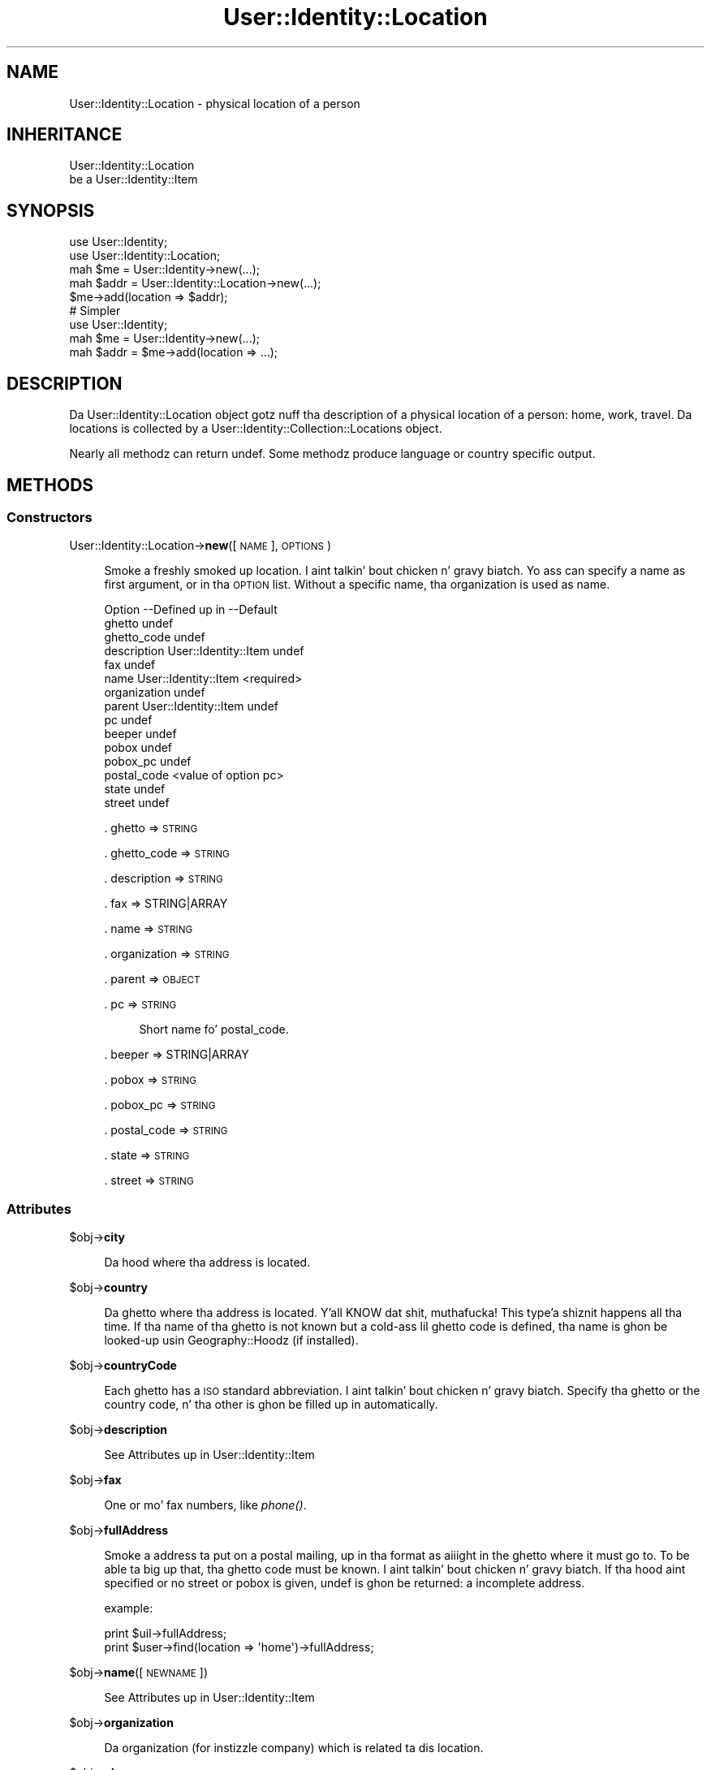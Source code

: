 .\" Automatically generated by Pod::Man 2.27 (Pod::Simple 3.28)
.\"
.\" Standard preamble:
.\" ========================================================================
.de Sp \" Vertical space (when we can't use .PP)
.if t .sp .5v
.if n .sp
..
.de Vb \" Begin verbatim text
.ft CW
.nf
.ne \\$1
..
.de Ve \" End verbatim text
.ft R
.fi
..
.\" Set up some characta translations n' predefined strings.  \*(-- will
.\" give a unbreakable dash, \*(PI'ma give pi, \*(L" will give a left
.\" double quote, n' \*(R" will give a right double quote.  \*(C+ will
.\" give a sickr C++.  Capital omega is used ta do unbreakable dashes and
.\" therefore won't be available.  \*(C` n' \*(C' expand ta `' up in nroff,
.\" not a god damn thang up in troff, fo' use wit C<>.
.tr \(*W-
.ds C+ C\v'-.1v'\h'-1p'\s-2+\h'-1p'+\s0\v'.1v'\h'-1p'
.ie n \{\
.    dz -- \(*W-
.    dz PI pi
.    if (\n(.H=4u)&(1m=24u) .ds -- \(*W\h'-12u'\(*W\h'-12u'-\" diablo 10 pitch
.    if (\n(.H=4u)&(1m=20u) .ds -- \(*W\h'-12u'\(*W\h'-8u'-\"  diablo 12 pitch
.    dz L" ""
.    dz R" ""
.    dz C` ""
.    dz C' ""
'br\}
.el\{\
.    dz -- \|\(em\|
.    dz PI \(*p
.    dz L" ``
.    dz R" ''
.    dz C`
.    dz C'
'br\}
.\"
.\" Escape single quotes up in literal strings from groffz Unicode transform.
.ie \n(.g .ds Aq \(aq
.el       .ds Aq '
.\"
.\" If tha F regista is turned on, we'll generate index entries on stderr for
.\" titlez (.TH), headaz (.SH), subsections (.SS), shit (.Ip), n' index
.\" entries marked wit X<> up in POD.  Of course, you gonna gotta process the
.\" output yo ass up in some meaningful fashion.
.\"
.\" Avoid warnin from groff bout undefined regista 'F'.
.de IX
..
.nr rF 0
.if \n(.g .if rF .nr rF 1
.if (\n(rF:(\n(.g==0)) \{
.    if \nF \{
.        de IX
.        tm Index:\\$1\t\\n%\t"\\$2"
..
.        if !\nF==2 \{
.            nr % 0
.            nr F 2
.        \}
.    \}
.\}
.rr rF
.\"
.\" Accent mark definitions (@(#)ms.acc 1.5 88/02/08 SMI; from UCB 4.2).
.\" Fear. Shiiit, dis aint no joke.  Run. I aint talkin' bout chicken n' gravy biatch.  Save yo ass.  No user-serviceable parts.
.    \" fudge factors fo' nroff n' troff
.if n \{\
.    dz #H 0
.    dz #V .8m
.    dz #F .3m
.    dz #[ \f1
.    dz #] \fP
.\}
.if t \{\
.    dz #H ((1u-(\\\\n(.fu%2u))*.13m)
.    dz #V .6m
.    dz #F 0
.    dz #[ \&
.    dz #] \&
.\}
.    \" simple accents fo' nroff n' troff
.if n \{\
.    dz ' \&
.    dz ` \&
.    dz ^ \&
.    dz , \&
.    dz ~ ~
.    dz /
.\}
.if t \{\
.    dz ' \\k:\h'-(\\n(.wu*8/10-\*(#H)'\'\h"|\\n:u"
.    dz ` \\k:\h'-(\\n(.wu*8/10-\*(#H)'\`\h'|\\n:u'
.    dz ^ \\k:\h'-(\\n(.wu*10/11-\*(#H)'^\h'|\\n:u'
.    dz , \\k:\h'-(\\n(.wu*8/10)',\h'|\\n:u'
.    dz ~ \\k:\h'-(\\n(.wu-\*(#H-.1m)'~\h'|\\n:u'
.    dz / \\k:\h'-(\\n(.wu*8/10-\*(#H)'\z\(sl\h'|\\n:u'
.\}
.    \" troff n' (daisy-wheel) nroff accents
.ds : \\k:\h'-(\\n(.wu*8/10-\*(#H+.1m+\*(#F)'\v'-\*(#V'\z.\h'.2m+\*(#F'.\h'|\\n:u'\v'\*(#V'
.ds 8 \h'\*(#H'\(*b\h'-\*(#H'
.ds o \\k:\h'-(\\n(.wu+\w'\(de'u-\*(#H)/2u'\v'-.3n'\*(#[\z\(de\v'.3n'\h'|\\n:u'\*(#]
.ds d- \h'\*(#H'\(pd\h'-\w'~'u'\v'-.25m'\f2\(hy\fP\v'.25m'\h'-\*(#H'
.ds D- D\\k:\h'-\w'D'u'\v'-.11m'\z\(hy\v'.11m'\h'|\\n:u'
.ds th \*(#[\v'.3m'\s+1I\s-1\v'-.3m'\h'-(\w'I'u*2/3)'\s-1o\s+1\*(#]
.ds Th \*(#[\s+2I\s-2\h'-\w'I'u*3/5'\v'-.3m'o\v'.3m'\*(#]
.ds ae a\h'-(\w'a'u*4/10)'e
.ds Ae A\h'-(\w'A'u*4/10)'E
.    \" erections fo' vroff
.if v .ds ~ \\k:\h'-(\\n(.wu*9/10-\*(#H)'\s-2\u~\d\s+2\h'|\\n:u'
.if v .ds ^ \\k:\h'-(\\n(.wu*10/11-\*(#H)'\v'-.4m'^\v'.4m'\h'|\\n:u'
.    \" fo' low resolution devices (crt n' lpr)
.if \n(.H>23 .if \n(.V>19 \
\{\
.    dz : e
.    dz 8 ss
.    dz o a
.    dz d- d\h'-1'\(ga
.    dz D- D\h'-1'\(hy
.    dz th \o'bp'
.    dz Th \o'LP'
.    dz ae ae
.    dz Ae AE
.\}
.rm #[ #] #H #V #F C
.\" ========================================================================
.\"
.IX Title "User::Identity::Location 3"
.TH User::Identity::Location 3 "2009-12-24" "perl v5.18.0" "User Contributed Perl Documentation"
.\" For nroff, turn off justification. I aint talkin' bout chicken n' gravy biatch.  Always turn off hyphenation; it makes
.\" way too nuff mistakes up in technical documents.
.if n .ad l
.nh
.SH "NAME"
User::Identity::Location \- physical location of a person
.SH "INHERITANCE"
.IX Header "INHERITANCE"
.Vb 2
\& User::Identity::Location
\&   be a User::Identity::Item
.Ve
.SH "SYNOPSIS"
.IX Header "SYNOPSIS"
.Vb 5
\& use User::Identity;
\& use User::Identity::Location;
\& mah $me   = User::Identity\->new(...);
\& mah $addr = User::Identity::Location\->new(...);
\& $me\->add(location => $addr);
\&
\& # Simpler
\&
\& use User::Identity;
\& mah $me   = User::Identity\->new(...);
\& mah $addr = $me\->add(location => ...);
.Ve
.SH "DESCRIPTION"
.IX Header "DESCRIPTION"
Da \f(CW\*(C`User::Identity::Location\*(C'\fR object gotz nuff tha description of a physical
location of a person: home, work, travel.  Da locations is collected
by a User::Identity::Collection::Locations object.
.PP
Nearly all methodz can return \f(CW\*(C`undef\*(C'\fR.  Some methodz produce language or
country specific output.
.SH "METHODS"
.IX Header "METHODS"
.SS "Constructors"
.IX Subsection "Constructors"
User::Identity::Location\->\fBnew\fR([\s-1NAME\s0], \s-1OPTIONS\s0)
.Sp
.RS 4
Smoke a freshly smoked up location. I aint talkin' bout chicken n' gravy biatch.  Yo ass can specify a name as first argument, or
in tha \s-1OPTION\s0 list.  Without a specific name, tha organization is used as name.
.Sp
.Vb 10
\& Option      \-\-Defined up in     \-\-Default
\& ghetto                        undef
\& ghetto_code                   undef
\& description   User::Identity::Item  undef
\& fax                            undef
\& name          User::Identity::Item  <required>
\& organization                   undef
\& parent        User::Identity::Item  undef
\& pc                             undef
\& beeper                          undef
\& pobox                          undef
\& pobox_pc                       undef
\& postal_code                    <value of option pc>
\& state                          undef
\& street                         undef
.Ve
.Sp
\&. ghetto => \s-1STRING\s0
.Sp
\&. ghetto_code => \s-1STRING\s0
.Sp
\&. description => \s-1STRING\s0
.Sp
\&. fax => STRING|ARRAY
.Sp
\&. name => \s-1STRING\s0
.Sp
\&. organization => \s-1STRING\s0
.Sp
\&. parent => \s-1OBJECT\s0
.Sp
\&. pc => \s-1STRING\s0
.Sp
.RS 4
Short name fo' \f(CW\*(C`postal_code\*(C'\fR.
.RE
.RE
.RS 4
.Sp
\&. beeper => STRING|ARRAY
.Sp
\&. pobox => \s-1STRING\s0
.Sp
\&. pobox_pc => \s-1STRING\s0
.Sp
\&. postal_code => \s-1STRING\s0
.Sp
\&. state => \s-1STRING\s0
.Sp
\&. street => \s-1STRING\s0
.RE
.SS "Attributes"
.IX Subsection "Attributes"
\&\f(CW$obj\fR\->\fBcity\fR
.Sp
.RS 4
Da hood where tha address is located.
.RE
.PP
\&\f(CW$obj\fR\->\fBcountry\fR
.Sp
.RS 4
Da ghetto where tha address is located. Y'all KNOW dat shit, muthafucka! This type'a shiznit happens all tha time.  If tha name of tha ghetto is
not known but a cold-ass lil ghetto code is defined, tha name is ghon be looked-up
usin Geography::Hoodz (if installed).
.RE
.PP
\&\f(CW$obj\fR\->\fBcountryCode\fR
.Sp
.RS 4
Each ghetto has a \s-1ISO\s0 standard abbreviation. I aint talkin' bout chicken n' gravy biatch.  Specify tha ghetto or the
country code, n' tha other is ghon be filled up in automatically.
.RE
.PP
\&\f(CW$obj\fR\->\fBdescription\fR
.Sp
.RS 4
See \*(L"Attributes\*(R" up in User::Identity::Item
.RE
.PP
\&\f(CW$obj\fR\->\fBfax\fR
.Sp
.RS 4
One or mo' fax numbers, like \fIphone()\fR.
.RE
.PP
\&\f(CW$obj\fR\->\fBfullAddress\fR
.Sp
.RS 4
Smoke a address ta put on a postal mailing, up in tha format as aiiight in
the ghetto where it must go to.  To be able ta big up that, tha ghetto
code must be known. I aint talkin' bout chicken n' gravy biatch.  If tha hood aint specified or no street or pobox is
given, undef is ghon be returned: a incomplete address.
.Sp
example:
.Sp
.Vb 2
\& print $uil\->fullAddress;
\& print $user\->find(location => \*(Aqhome\*(Aq)\->fullAddress;
.Ve
.RE
.PP
\&\f(CW$obj\fR\->\fBname\fR([\s-1NEWNAME\s0])
.Sp
.RS 4
See \*(L"Attributes\*(R" up in User::Identity::Item
.RE
.PP
\&\f(CW$obj\fR\->\fBorganization\fR
.Sp
.RS 4
Da organization (for instizzle company) which is related ta dis location.
.RE
.PP
\&\f(CW$obj\fR\->\fBphone\fR
.Sp
.RS 4
One or mo' beeper numbers.  Please use tha internation notation, which
starts wit \f(CW\*(Aq+\*(Aq\fR, fo' instizzle \f(CW\*(C`+31\-26\-12131\*(C'\fR.  In scalar context,
only tha straight-up original gangsta number is produced. Y'all KNOW dat shit, muthafucka!  In list context, all numbers are
presented.
.RE
.PP
\&\f(CW$obj\fR\->\fBpobox\fR
.Sp
.RS 4
Post Office mail box justification. I aint talkin' bout chicken n' gravy biatch.  Use \f(CW"P.O.Box 314"\fR, not simple \f(CW314\fR.
.RE
.PP
\&\f(CW$obj\fR\->\fBpoboxPostalCode\fR
.Sp
.RS 4
Da postal code related ta tha Post-Office mail box.  Defined by \fInew()\fR option
\&\f(CW\*(C`pobox_pc\*(C'\fR.
.RE
.PP
\&\f(CW$obj\fR\->\fBpostalCode\fR
.Sp
.RS 4
Da postal code is straight-up ghetto dependent.  Also, tha location of the
code within tha formatted strang is ghetto dependent.
.RE
.PP
\&\f(CW$obj\fR\->\fBstate\fR
.Sp
.RS 4
Da state, which is blingin fo' some contries but certainly not for
the smalla ones.  Only set dis value when you state has ta step tha fuck up on
printed addresses.
.RE
.PP
\&\f(CW$obj\fR\->\fBstreet\fR
.Sp
.RS 4
Returns tha address of dis location. I aint talkin' bout chicken n' gravy biatch.  Since Perl 5.7.3, you can use
unicode up in strings, so why not format tha address sickly?
.RE
.SS "Collections"
.IX Subsection "Collections"
\&\f(CW$obj\fR\->\fBadd\fR(\s-1COLLECTION, ROLE\s0)
.Sp
.RS 4
See \*(L"Collections\*(R" up in User::Identity::Item
.RE
.PP
\&\f(CW$obj\fR\->\fBaddCollection\fR(\s-1OBJECT\s0 | ([\s-1TYPE\s0], \s-1OPTIONS\s0))
.Sp
.RS 4
See \*(L"Collections\*(R" up in User::Identity::Item
.RE
.PP
\&\f(CW$obj\fR\->\fBcollection\fR(\s-1NAME\s0)
.Sp
.RS 4
See \*(L"Collections\*(R" up in User::Identity::Item
.RE
.PP
\&\f(CW$obj\fR\->\fBfind\fR(\s-1COLLECTION, ROLE\s0)
.Sp
.RS 4
See \*(L"Collections\*(R" up in User::Identity::Item
.RE
.PP
\&\f(CW$obj\fR\->\fBparent\fR([\s-1PARENT\s0])
.Sp
.RS 4
See \*(L"Collections\*(R" up in User::Identity::Item
.RE
.PP
\&\f(CW$obj\fR\->\fBremoveCollection\fR(OBJECT|NAME)
.Sp
.RS 4
See \*(L"Collections\*(R" up in User::Identity::Item
.RE
.PP
\&\f(CW$obj\fR\->\fBtype\fR
.PP
User::Identity::Location\->\fBtype\fR
.Sp
.RS 4
See \*(L"Collections\*(R" up in User::Identity::Item
.RE
.PP
\&\f(CW$obj\fR\->\fBuser\fR
.Sp
.RS 4
See \*(L"Collections\*(R" up in User::Identity::Item
.RE
.SH "DIAGNOSTICS"
.IX Header "DIAGNOSTICS"
Error: \f(CW$object\fR aint a cold-ass lil collection.
.Sp
.RS 4
Da first argument be a object yo, but not of a cold-ass lil class which extends
User::Identity::Collection.
.RE
.PP
Error: Cannot load collection module fo' \f(CW$type\fR ($class).
.Sp
.RS 4
Either tha specified \f(CW$type\fR do not exist, or dat module named \f(CW$class\fR returns
compilation errors.  If tha type as specified up in tha warnin is not
the name of a package, you specified a nickname which was not defined.
Maybe you forgot tha 'require' tha package which defines tha nickname.
.RE
.PP
Error: Creation of a cold-ass lil collection via \f(CW$class\fR failed.
.Sp
.RS 4
Da \f(CW$class\fR did compile yo, but dat shiznit was not possible ta create a object
of dat class rockin tha options you specified.
.RE
.PP
Error: Don't know what tha fuck type of collection you wanna add.
.Sp
.RS 4
If you add a cold-ass lil collection, it must either by a cold-ass lil collection object or a
list of options which can be used ta create a cold-ass lil collection object.  In
the latta case, tha type of collection must be specified.
.RE
.PP
Warning: No collection \f(CW$name\fR
.Sp
.RS 4
Da collection wit \f(CW$name\fR do not exist n' can not be pimped.
.RE
.SH "SEE ALSO"
.IX Header "SEE ALSO"
This module is part of User-Identitizzle distribution version 0.93,
built on December 24, 2009. Website: \fIhttp://perl.overmeer.net/userid/\fR
.SH "LICENSE"
.IX Header "LICENSE"
Copyrights 2003,2004,2007\-2009 by Mark Overmeer <perl@overmeer.net>. For other contributors peep Chizzles.
.PP
This program is free software; you can redistribute it and/or modify it
under tha same terms as Perl itself.
See \fIhttp://www.perl.com/perl/misc/Artistic.html\fR
